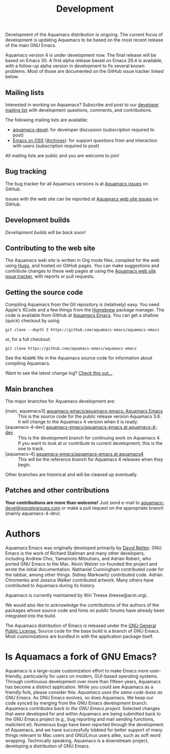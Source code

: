 #+TITLE: Development
#+URL: /development
#+ALIASES[]: /development.html /development.shtml

Development of the Aquamacs distribution is ongoing. The current focus of development is updating Aquamacs to be based on the most recent release of the main GNU Emacs.

Aquamacs version 4 is under development now. The final release will be based on Emacs 30.  A first alpha release based on Emacs 29.4 is available, with a follow-up alpha version in development to fix several known problems. Most of those are documented on the GitHub issue tracker linked below.

** Mailing lists
:PROPERTIES:
:CUSTOM_ID: mailing-lists
:END:
Interested in working on Aquamacs? Subscribe and post to our [[http://lists.aquamacs.org/mailman/listinfo.cgi/aquamacs-devel][developer mailing list]]  with development questions, comments, and contributions.

The following mailing lists are available:

- [[http://groups.google.com/group/aquamacs-devel][aquamacs-devel]]: for developer discussion (subscription required to post)
- [[http://email.esm.psu.edu/mailman/listinfo/macosx-emacs][Emacs on OSX]] ([[http://news.gmane.org/gmane.emacs.macintosh.osx][Archives]]): for support questions from and interaction with users (subscription
  required to post)

All mailing lists are public and you are welcome to join!
** Bug tracking
The bug tracker for all Aquamacs versions is at [[https://github.com/aquamacs-emacs/aquamacs-emacs/issues][Aquamacs issues]] on GitHub.

Issues with the web site can be reported at [[https://github.com/aquamacs-emacs/aquamacs-web-site/issues][Aquamacs web site issues]] on GitHub.

** Development builds
/Development builds will be back soon!/
** Contributing to the web site

The Aquamacs web site is written in Org mode files, compiled for the web using [[https://gohugo.io/][Hugo]], and hosted on GitHub pages. You can make suggestions and contribute changes to these web pages at
using the [[https://github.com/aquamacs-emacs/aquamacs-web-site/issues][Aquamacs web site issue tracker]], with reports or pull requests.

** Getting the source code

Compiling Aquamacs from the Git repository is (relatively) easy. You need Apple's XCode and a few things from the [[https://brew.sh/][Homebrew]] package manager.  The code is available from GitHub at [[https://github.com/aquamacs-emacs/aquamacs-emacs][Aquamacs Emacs]]. You can get a shallow (quick) checkout by using

~git clone --depth 3 https://github.com/aquamacs-emacs/aquamacs-emacs~

or, for a full checkout:

~git clone https://github.com/aquamacs-emacs/aquamacs-emacs~

See the ~README~ file in the Aquamacs source code for information about compiling Aquamacs.

Want to see the latest change log? [[/changelog-latest.html][Check this out...]]
** Main branches
The major branches for Aquamacs development are:

- [main, aquamacs3] [[https://github.com/aquamacs-emacs/aquamacs-emacs][aquamacs-emacs/aquamacs-emacs: Aquamacs Emacs]] :: This is the source code for the public release version Aquamacs 3.6. It will change to the Aquamacs 4 version when it is ready.
- [aquamacs-4-dev] [[https://github.com/aquamacs-emacs/aquamacs-emacs/tree/aquamacs-4-dev][aquamacs-emacs/aquamacs-emacs at aquamacs-4-dev]] :: This is the development branch for continuing work on Aquamacs 4. If you want to look at or contribute to current development, this is the one to track.
- [aquamacs-4] [[https://github.com/aquamacs-emacs/aquamacs-emacs/tree/aquamacs4][aquamacs-emacs/aquamacs-emacs at aquamacs4]]  :: This will be the reference branch for Aquamacs 4 releases when they begin.

Other branches are historical and will be cleaned up eventually.  
** Patches and other contributions
*Your contributions are more than welcome!* Just send e-mail to [[mailto:aquamacs-devel@googlegroups.com][aquamacs-devel@googlegroups.com]] or make a pull request on the appropriate branch (mainly aquamacs-4-dev).

* Authors
Aquamacs Emacs was originally developed primarily by [[http://www.david-reitter.com][David Reitter]]. GNU Emacs is the work of Richard Stallman and many other developers, including Andrew Choi, Yamamoto Mitsuharu, and Adrian Robert, who ported GNU Emacs to the Mac. Kevin Walzer co-founded the project and wrote the initial documentation. Nathaniel Cunningham contributed code for the tabbar, among other things. Sidney Markowitz contributed code. Adrian Chromenko and Jessica Walker contributed artwork. Many others have contributed to Aquamacs during its history.

Aquamacs is currently maintained by Win Treese (treese@acm.org).

We would also like to acknowledge the contributions of the authors of the packages whose source code and hints on public forums have already been integrated into the build.

The Aquamacs distribution of Emacs is released under the [[http://www.gnu.org/copyleft/gpl.html][GNU General Public License.]]  Source code for the base build is a branch of GNU Emacs. Most customizations are bundled in with the application package itself.

* Is Aquamacs a fork of GNU Emacs?
:PROPERTIES:
:CUSTOM_ID: is-aquamacs-a-fork-of-gnu-emacs
:END:
Aquamacs is a large-scale customization effort to make Emacs more user-friendly, particularily for users on modern, GUI-based operating systems. Through continuous development over more than fifteen years, Aquamacs has become a distinct application. While you could see Aquamacs as a friendly fork, please consider this: /Aquamacs uses the same code-base as GNU Emacs/. As GNU Emacs evolves, so does Aquamacs. We keep our code synced by merging from the GNU Emacs development branch.  /Aquamacs contributes back to the GNU Emacs project./ Selected changes that were developed for and within Aquamacs are being submitted back to the GNU Emacs project (e.g., bug reporting and mail sending functions, mailclient.el). Numerous bugs have been reported through the development of Aquamacs, and we have successfully lobbied for better support of many things relevant to Mac users and GNU/Linux users alike, such as soft word wrapping. Technically speaking, Aquamacs is a downstream project, developing a distribution of GNU Emacs.
